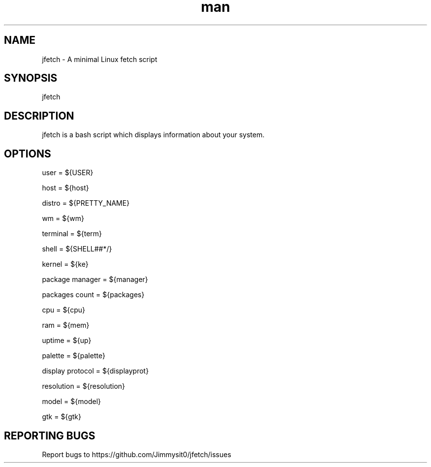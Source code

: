 .\" Manpage for jfetch. 
.TH man 9 "December 2020" "jfetch man page" "User Commands" 
.SH NAME 
jfetch \- A minimal Linux fetch script 
.SH SYNOPSIS 
jfetch 
.SH DESCRIPTION 
jfetch is a bash script which displays information about your system. 
.SH OPTIONS 

user = ${USER}

host = ${host}

distro = ${PRETTY_NAME}

wm = ${wm}

terminal = ${term}

shell = ${SHELL##*/}

kernel = ${ke}

package manager = ${manager}

packages count = ${packages}

cpu = ${cpu}

ram = ${mem}

uptime = ${up}

palette = ${palette}

display protocol = ${displayprot}

resolution = ${resolution}

model = ${model}

gtk = ${gtk}
.SH "REPORTING BUGS" 
Report bugs to https://github.com/Jimmysit0/jfetch/issues 
